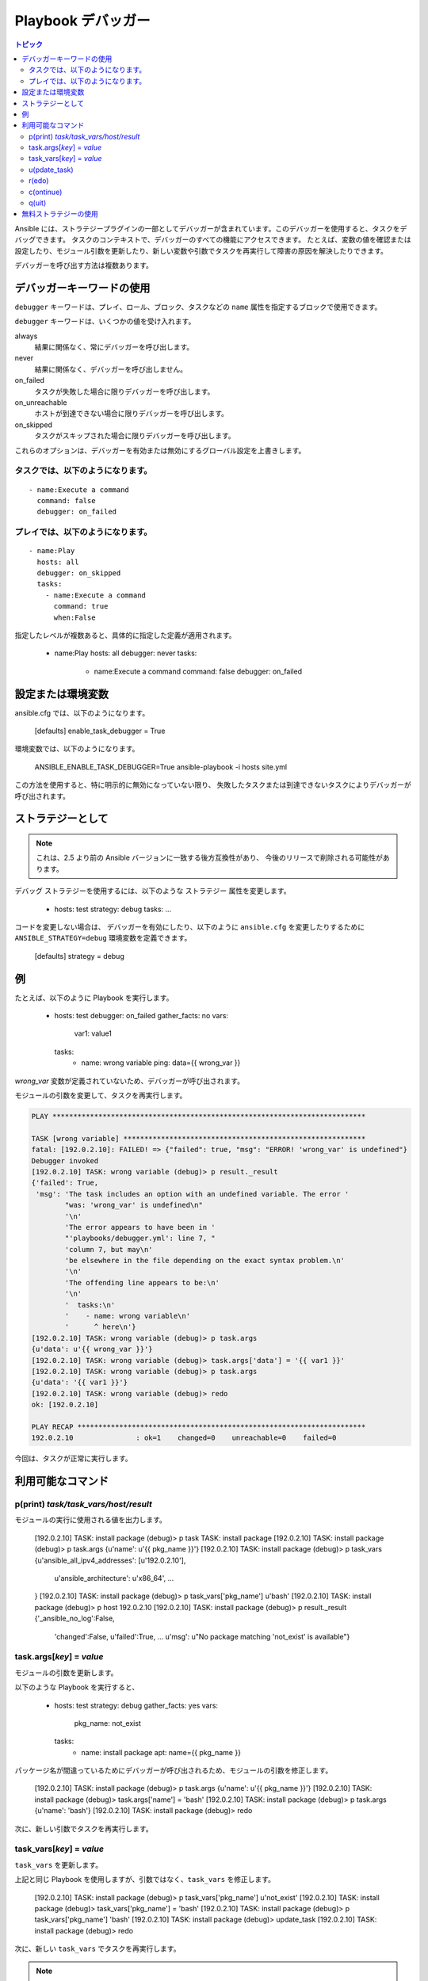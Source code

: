 .. _playbook_debugger:

Playbook デバッガー
=================

.. contents:: トピック

Ansible には、ストラテジープラグインの一部としてデバッガーが含まれています。このデバッガーを使用すると、タスクをデバッグできます。
タスクのコンテキストで、デバッガーのすべての機能にアクセスできます。 たとえば、変数の値を確認または設定したり、モジュール引数を更新したり、新しい変数や引数でタスクを再実行して障害の原因を解決したりできます。

デバッガーを呼び出す方法は複数あります。

デバッガーキーワードの使用
++++++++++++++++++++++++++

.. versionadded:: 2.5

``debugger`` キーワードは、プレイ、ロール、ブロック、タスクなどの ``name`` 属性を指定するブロックで使用できます。

``debugger`` キーワードは、いくつかの値を受け入れます。

always
  結果に関係なく、常にデバッガーを呼び出します。

never
  結果に関係なく、デバッガーを呼び出しません。

on_failed
  タスクが失敗した場合に限りデバッガーを呼び出します。

on_unreachable
  ホストが到達できない場合に限りデバッガーを呼び出します。

on_skipped
  タスクがスキップされた場合に限りデバッガーを呼び出します。

これらのオプションは、デバッガーを有効または無効にするグローバル設定を上書きします。

タスクでは、以下のようになります。
`````````

::

    - name:Execute a command
      command: false
      debugger: on_failed

プレイでは、以下のようになります。
`````````

::

    - name:Play
      hosts: all
      debugger: on_skipped
      tasks:
        - name:Execute a command
          command: true
          when:False

指定したレベルが複数あると、具体的に指定した定義が適用されます。

    - name:Play
      hosts: all
      debugger: never
      tasks:
        - name:Execute a command
          command: false
          debugger: on_failed


設定または環境変数
+++++++++++++++++++++++++++++++++++++

.. versionadded:: 2.5

ansible.cfg では、以下のようになります。

    [defaults]
    enable_task_debugger = True

環境変数では、以下のようになります。

    ANSIBLE_ENABLE_TASK_DEBUGGER=True ansible-playbook -i hosts site.yml

この方法を使用すると、特に明示的に無効になっていない限り、
失敗したタスクまたは到達できないタスクによりデバッガーが呼び出されます。

ストラテジーとして
+++++++++++++

.. note::
     これは、2.5 より前の Ansible バージョンに一致する後方互換性があり、
     今後のリリースで削除される可能性があります。

``デバッグ`` ストラテジーを使用するには、以下のような ``ストラテジー`` 属性を変更します。

    - hosts: test
      strategy: debug
      tasks:
      ...

コードを変更しない場合は、
デバッガーを有効にしたり、以下のように ``ansible.cfg`` を変更したりするために ``ANSIBLE_STRATEGY=debug`` 環境変数を定義できます。

    [defaults]
    strategy = debug


例
++++++++

たとえば、以下のように Playbook を実行します。

    - hosts: test
      debugger: on_failed
      gather_facts: no
      vars:
        var1: value1
      tasks:
        - name: wrong variable
          ping: data={{ wrong_var }}

*wrong_var* 変数が定義されていないため、デバッガーが呼び出されます。

モジュールの引数を変更して、タスクを再実行します。

.. code-block:: none

    PLAY ***************************************************************************

    TASK [wrong variable] **********************************************************
    fatal: [192.0.2.10]: FAILED! => {"failed": true, "msg": "ERROR! 'wrong_var' is undefined"}
    Debugger invoked
    [192.0.2.10] TASK: wrong variable (debug)> p result._result
    {'failed': True,
     'msg': 'The task includes an option with an undefined variable. The error '
            "was: 'wrong_var' is undefined\n"
            '\n'
            'The error appears to have been in '
            "'playbooks/debugger.yml': line 7, "
            'column 7, but may\n'
            'be elsewhere in the file depending on the exact syntax problem.\n'
            '\n'
            'The offending line appears to be:\n'
            '\n'
            '  tasks:\n'
            '    - name: wrong variable\n'
            '      ^ here\n'}
    [192.0.2.10] TASK: wrong variable (debug)> p task.args
    {u'data': u'{{ wrong_var }}'}
    [192.0.2.10] TASK: wrong variable (debug)> task.args['data'] = '{{ var1 }}'
    [192.0.2.10] TASK: wrong variable (debug)> p task.args
    {u'data': '{{ var1 }}'}
    [192.0.2.10] TASK: wrong variable (debug)> redo
    ok: [192.0.2.10]

    PLAY RECAP *********************************************************************
    192.0.2.10               : ok=1    changed=0    unreachable=0    failed=0

今回は、タスクが正常に実行します。

.. _available_commands:

利用可能なコマンド
++++++++++++++++++

.. _pprint_command:

p(print) *task/task_vars/host/result*
`````````````````````````````````````

モジュールの実行に使用される値を出力します。

    [192.0.2.10] TASK: install package (debug)> p task
    TASK: install package
    [192.0.2.10] TASK: install package (debug)> p task.args
    {u'name': u'{{ pkg_name }}'}
    [192.0.2.10] TASK: install package (debug)> p task_vars
    {u'ansible_all_ipv4_addresses': [u'192.0.2.10'],
     u'ansible_architecture': u'x86_64',
     ...
    }
    [192.0.2.10] TASK: install package (debug)> p task_vars['pkg_name']
    u'bash'
    [192.0.2.10] TASK: install package (debug)> p host
    192.0.2.10
    [192.0.2.10] TASK: install package (debug)> p result._result
    {'_ansible_no_log':False,
     'changed':False,
     u'failed':True,
     ...
     u'msg': u"No package matching 'not_exist' is available"}

.. _update_args_command:

task.args[*key*] = *value*
``````````````````````````

モジュールの引数を更新します。

以下のような Playbook を実行すると、

    - hosts: test
      strategy: debug
      gather_facts: yes
      vars:
        pkg_name: not_exist
      tasks:
        - name: install package
          apt: name={{ pkg_name }}

パッケージ名が間違っているためにデバッガーが呼び出されるため、モジュールの引数を修正します。

    [192.0.2.10] TASK: install package (debug)> p task.args
    {u'name': u'{{ pkg_name }}'}
    [192.0.2.10] TASK: install package (debug)> task.args['name'] = 'bash'
    [192.0.2.10] TASK: install package (debug)> p task.args
    {u'name': 'bash'}
    [192.0.2.10] TASK: install package (debug)> redo

次に、新しい引数でタスクを再実行します。

.. _update_vars_command:

task_vars[*key*] = *value*
``````````````````````````

``task_vars`` を更新します。

上記と同じ Playbook を使用しますが、引数ではなく、``task_vars`` を修正します。

    [192.0.2.10] TASK: install package (debug)> p task_vars['pkg_name']
    u'not_exist'
    [192.0.2.10] TASK: install package (debug)> task_vars['pkg_name'] = 'bash'
    [192.0.2.10] TASK: install package (debug)> p task_vars['pkg_name']
    'bash'
    [192.0.2.10] TASK: install package (debug)> update_task
    [192.0.2.10] TASK: install package (debug)> redo

次に、新しい ``task_vars`` でタスクを再実行します。

.. note::
    2.5 では、これは ``vars`` から ``task_vars`` に更新され、python 関数 ``vars()`` と競合しませんでした。

.. _update_task_command:

u(pdate_task)
`````````````

バージョン 2.8 における新機能

このコマンドは、元のタスクのデータ構造および更新された ``task_vars`` が含まれるテンプレートからタスクを再作成します。

使用例は、上記の :ref:`update_vars_command` ドキュメントを参照してください。

.. _redo_command:

r(edo)
``````

タスクを再度実行します。

.. _continue_command:

c(ontinue)
``````````

続行するだけです。

.. _quit_command:

q(uit)
``````

デバッガーを終了します。Playbook の実行は中止します。

無料ストラテジーの使用
++++++++++++++++++++++++++

``空き`` ストラテジーでデバッガーを使用すると、
デバッガーがアクティブである間に、追加のタスクがキューに入ったり、実行したりしなくなります。さらに、タスクで ``redo`` を使用して再実行のスケジュールを設定すると、
Playbook に記載されている後続のタスクの後に再スケジュールされたタスクが実行することがあります。


.. seealso::

   :ref:`playbooks_intro`
       Playbook の概要
   `ユーザーメーリングリスト <https://groups.google.com/group/ansible-devel>`_
       ご質問はございますか。 Google Group をご覧ください。
   `irc.freenode.net <http://irc.freenode.net>`_
       #ansible IRC chat channel
